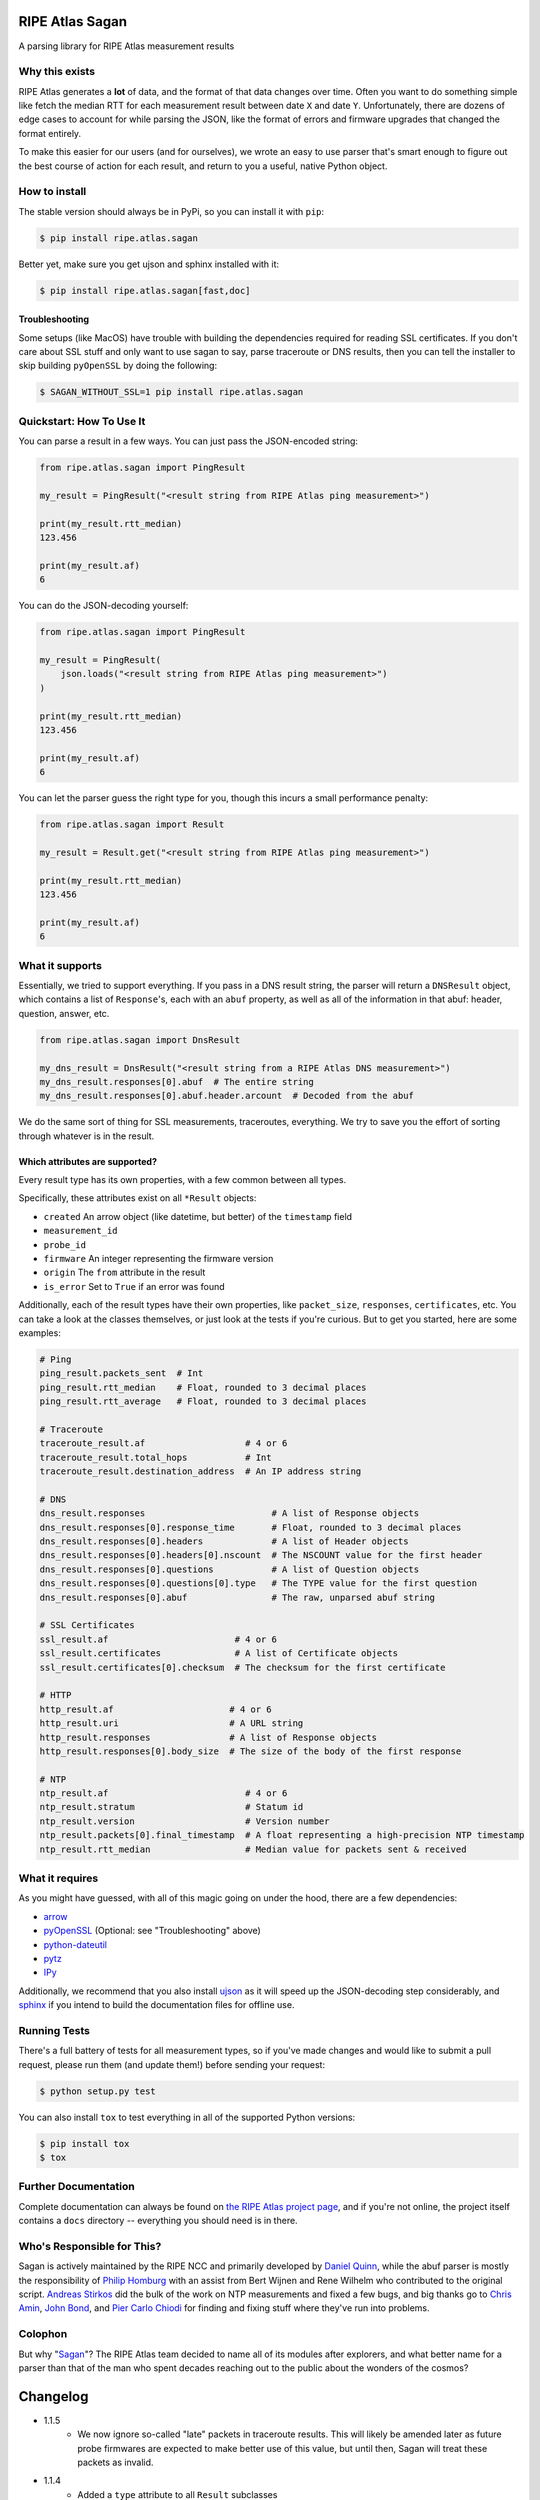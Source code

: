 RIPE Atlas Sagan |Build Status|
===============================

A parsing library for RIPE Atlas measurement results

Why this exists
---------------

RIPE Atlas generates a **lot** of data, and the format of that data changes over
time. Often you want to do something simple like fetch the median RTT for each
measurement result between date ``X`` and date ``Y``. Unfortunately, there are
dozens of edge cases to account for while parsing the JSON, like the format of
errors and firmware upgrades that changed the format entirely.

To make this easier for our users (and for ourselves), we wrote an easy to use
parser that's smart enough to figure out the best course of action for each
result, and return to you a useful, native Python object.

How to install
--------------

The stable version should always be in PyPi, so you can install it with ``pip``:

.. code:: bash

    $ pip install ripe.atlas.sagan

Better yet, make sure you get ujson and sphinx installed with it:

.. code:: bash

    $ pip install ripe.atlas.sagan[fast,doc]

Troubleshooting
~~~~~~~~~~~~~~~

Some setups (like MacOS) have trouble with building the dependencies required
for reading SSL certificates. If you don't care about SSL stuff and only want to
use sagan to say, parse traceroute or DNS results, then you can tell the
installer to skip building ``pyOpenSSL`` by doing the following:

.. code:: bash

    $ SAGAN_WITHOUT_SSL=1 pip install ripe.atlas.sagan

Quickstart: How To Use It
-------------------------

You can parse a result in a few ways. You can just pass the JSON-encoded string:

.. code:: python

    from ripe.atlas.sagan import PingResult

    my_result = PingResult("<result string from RIPE Atlas ping measurement>")

    print(my_result.rtt_median)
    123.456

    print(my_result.af)
    6

You can do the JSON-decoding yourself:

.. code:: python

    from ripe.atlas.sagan import PingResult

    my_result = PingResult(
        json.loads("<result string from RIPE Atlas ping measurement>")
    )

    print(my_result.rtt_median)
    123.456

    print(my_result.af)
    6

You can let the parser guess the right type for you, though this incurs a small
performance penalty:

.. code:: python

    from ripe.atlas.sagan import Result

    my_result = Result.get("<result string from RIPE Atlas ping measurement>")

    print(my_result.rtt_median)
    123.456

    print(my_result.af)
    6

What it supports
----------------

Essentially, we tried to support everything. If you pass in a DNS result string,
the parser will return a ``DNSResult`` object, which contains a list of
``Response``'s, each with an ``abuf`` property, as well as all of the
information in that abuf: header, question, answer, etc.

.. code:: python

    from ripe.atlas.sagan import DnsResult

    my_dns_result = DnsResult("<result string from a RIPE Atlas DNS measurement>")
    my_dns_result.responses[0].abuf  # The entire string
    my_dns_result.responses[0].abuf.header.arcount  # Decoded from the abuf

We do the same sort of thing for SSL measurements, traceroutes, everything. We
try to save you the effort of sorting through whatever is in the result.

Which attributes are supported?
~~~~~~~~~~~~~~~~~~~~~~~~~~~~~~~

Every result type has its own properties, with a few common between all types.

Specifically, these attributes exist on all ``*Result`` objects:

-  ``created`` An arrow object (like datetime, but better) of the
   ``timestamp`` field
-  ``measurement_id``
-  ``probe_id``
-  ``firmware`` An integer representing the firmware version
-  ``origin`` The ``from`` attribute in the result
-  ``is_error`` Set to ``True`` if an error was found

Additionally, each of the result types have their own properties, like
``packet_size``, ``responses``, ``certificates``, etc. You can take a look at
the classes themselves, or just look at the tests if you're curious. But to get
you started, here are some examples:

.. code:: python

    # Ping
    ping_result.packets_sent  # Int
    ping_result.rtt_median    # Float, rounded to 3 decimal places
    ping_result.rtt_average   # Float, rounded to 3 decimal places

    # Traceroute
    traceroute_result.af                   # 4 or 6
    traceroute_result.total_hops           # Int
    traceroute_result.destination_address  # An IP address string

    # DNS
    dns_result.responses                        # A list of Response objects
    dns_result.responses[0].response_time       # Float, rounded to 3 decimal places
    dns_result.responses[0].headers             # A list of Header objects
    dns_result.responses[0].headers[0].nscount  # The NSCOUNT value for the first header
    dns_result.responses[0].questions           # A list of Question objects
    dns_result.responses[0].questions[0].type   # The TYPE value for the first question
    dns_result.responses[0].abuf                # The raw, unparsed abuf string

    # SSL Certificates
    ssl_result.af                        # 4 or 6
    ssl_result.certificates              # A list of Certificate objects
    ssl_result.certificates[0].checksum  # The checksum for the first certificate

    # HTTP
    http_result.af                      # 4 or 6
    http_result.uri                     # A URL string
    http_result.responses               # A list of Response objects
    http_result.responses[0].body_size  # The size of the body of the first response

    # NTP
    ntp_result.af                          # 4 or 6
    ntp_result.stratum                     # Statum id
    ntp_result.version                     # Version number
    ntp_result.packets[0].final_timestamp  # A float representing a high-precision NTP timestamp
    ntp_result.rtt_median                  # Median value for packets sent & received

What it requires
----------------

As you might have guessed, with all of this magic going on under the hood, there
are a few dependencies:

-  `arrow`_
-  `pyOpenSSL`_ (Optional: see "Troubleshooting" above)
-  `python-dateutil`_
-  `pytz`_
-  `IPy`_

Additionally, we recommend that you also install `ujson`_ as it will speed up
the JSON-decoding step considerably, and `sphinx`_ if you intend to build the
documentation files for offline use.

Running Tests
-------------

There's a full battery of tests for all measurement types, so if you've made
changes and would like to submit a pull request, please run them (and update
them!) before sending your request:

.. code:: bash

    $ python setup.py test

You can also install ``tox`` to test everything in all of the supported Python
versions:

.. code:: bash

    $ pip install tox
    $ tox

Further Documentation
---------------------

Complete documentation can always be found on `the RIPE Atlas project page`_,
and if you're not online, the project itself contains a ``docs`` directory --
everything you should need is in there.


Who's Responsible for This?
---------------------------

Sagan is actively maintained by the RIPE NCC and primarily developed by `Daniel
Quinn`_, while the abuf parser is mostly the responsibility of `Philip Homburg`_
with an assist from Bert Wijnen and Rene Wilhelm who contributed to the original
script. `Andreas Stirkos`_ did the bulk of the work on NTP measurements and
fixed a few bugs, and big thanks go to `Chris Amin`_, `John Bond`_, and
`Pier Carlo Chiodi`_ for finding and fixing stuff where they've run into
problems.


Colophon
--------

But why "`Sagan`_"? The RIPE Atlas team decided to name all of its modules after
explorers, and what better name for a parser than that of the man who spent
decades reaching out to the public about the wonders of the cosmos?

.. _arrow: https://pypi.python.org/pypi/arrow
.. _pyOpenSSL: https://pypi.python.org/pypi/pyOpenSSL
.. _python-dateutil: https://pypi.python.org/pypi/python-dateutil
.. _pytz: https://pypi.python.org/pypi/pytz
.. _IPy: https://pypi.python.org/pypi/IPy/
.. _ujson: https://pypi.python.org/pypi/ujson
.. _sphinx: https://pypi.python.org/pypi/Sphinx
.. _the RIPE Atlas project page: https://atlas.ripe.net/docs/sagan/
.. _Daniel Quinn: https://github.com/danielquinn
.. _Philip Homburg: https://github.com/philiphomburg
.. _Andreas Stirkos: https://github.com/astrikos
.. _Chris Amin: https://github.com/chrisamin
.. _John Bond: https://github.com/b4ldr
.. _Pier Carlo Chiodi: https://github.com/pierky
.. _Sagan: https://en.wikipedia.org/wiki/Carl_Sagan
.. |Build Status| image:: https://travis-ci.org/RIPE-NCC/ripe.atlas.sagan.png?branch=master
   :target: https://travis-ci.org/RIPE-NCC/ripe.atlas.sagan


Changelog
=========

* 1.1.5
    * We now ignore so-called "late" packets in traceroute results.  This will
      likely be amended later as future probe firmwares are expected to make
      better use of this value, but until then, Sagan will treat these packets
      as invalid.
* 1.1.4
    * Added a ``type`` attribute to all ``Result`` subclasses
    * Added support for a lot of new DNS answer types, including ``NSEC``,
      ``PTR``, ``SRV``, and more.  These answers do not yet have a complete
      string representation however.
* 1.1.3
    * Changed the name of ``TracerouteResult.rtt_median`` to
      ``TracerouteResult.last_rtt_median``.
    * Modified the ``DnsResult`` class to allow the "bubbling up" of error
      statuses.
* 1.1.2
    * We skipped this number for some reason :-/
* 1.1.1
    * Fixed a string representation bug found by @iortiz: https://github.com/RIPE-NCC/ripe-atlas-tools/issues/1
* 1.1.0
    * **Breaking Change**: the `Authority` and `Additional` classes were
      removed, replaced with the appropriate answer types.  For the most part,
      this change should be invisible, as the common properties are the same,
      but if you were testing code against these class types, you should
      consider this a breaking change.
    * **Breaking Change**: The `__str__` format for DNS `RrsigAnswer` to conform
      the output of a typical `dig` binary.
    * Added `__str__` definitions to DNS answer classes for use with the
      toolkit.
    * In an effort to make Sagan (along with Cousteau and the toolkit) more
      portable, we dropped the requirement for the `arrow` package.
* 1.0.0
    * **Breaking Change**: the `data` property of the `TxtAnswer` class was
      changed from a string to a list of strings.  This is a correction from
      our own past deviation from the RFC, so we thought it best to conform as
      part of the move to 1.0.0
    * Fixed a bug where non-ascii characters in DNS TXT answers resulted in an
      exception.
* 0.8.2
    * Fixed a bug related to non-ascii characters in SSL certificate data.
    * Added a wrapper for json loaders to handle differences between ujson and
      the default json module.
* 0.8.1
    * Minor fix to make all `Result` objects properly JSON serialisable.
* 0.8.0
    * Added `iortiz`_'s patch for flags and `flags`
      and `sections` properties on DNS `Answer` objects.
* 0.7.1
    * Changed `README.md` to `README.rst` to play nice with pypi.
* 0.7
    * Added `pierky`_'s new `RRSigAnswer` class to
      the dns parser.
* 0.6.3
    * Fixed a bug in how Sagan deals with inappropriate firmware versions
* 0.6.2
    * Added `pierky`_'s fix to fix AD and CD flags
      parsing in DNS Header
* 0.6.1
    * Added `rtt_min`, `rtt_max`, `offset_min`, and `offset_max` to `NTPResult`
* 0.6.0
    * Support for NTP measurements
    * Fixes for how we calculate median values
    * Smarter setup.py
* 0.5.0
    * Complete Python3 support!
* 0.4.0
    * Added better Python3 support.  Tests all pass now for ping, traceroute,
      ssl, and http measurements.
    * Modified traceroute results to make use of `destination_ip_responded` and
      `last_hop_responded`, deprecating `target_responded`.  See the docs for
      details.
* 0.3.0
    * Added support for making use of some of the pre-calculated values in DNS
      measurements so you don't have to parse the abuf if you don't need it.
    * Fixed a bug in the abuf parser where a variable was being referenced by
      never defined.
    * Cleaned up some of the abuf parser to better conform to pep8.
* 0.2.8
    * Fixed a bug where DNS `TXT` results with class `IN` were missing a
      `.data` value.
    * Fixed a problem in the SSL unit tests where `\n` was being
      misinterpreted.
* 0.2.7
    * Made abuf more robust in dealing with truncation.
* 0.2.6
    * Replaced `SslResult.get_checksum_chain()` with the
      `SslResult.checksum_chain` property.
    * Added support for catching results with an `err` property as an actual
      error.
* 0.2.5
    * Fixed a bug in how the `on_error` and `on_malformation` preferences
      weren't being passed down into the subcomponents of the results.
* 0.2.4
    * Support for `seconds_since_sync` across all measurement types
* 0.2.3
    * "Treat a missing Type value in a DNS result as a malformation" (Issue #36)
* 0.2.2
    * Minor bugfixes
* 0.2.1
    * Added a `median_rtt` value to traceroute ``Hop`` objects.
    * Smarter and more consistent error handling in traceroute and HTTP
      results.
    * Added an `error_message` property to all objects that is set to `None`
      by default.
* 0.2.0
    * Totally reworked error and malformation handling.  We now differentiate
      between a result (or portion thereof) being malformed (and therefore
      unparsable) and simply containing an error such as a timeout.  Look for
      an `is_error` property or an `is_malformed` property on every object
      to check for it, or simply pass `on_malformation=Result.ACTION_FAIL` if
      you'd prefer things to explode with an exception.  See the documentation
      for more details
    * Added lazy-loading features for parsing abuf and qbuf values out of DNS
      results.
    * Removed the deprecated properties from `dns.Response`.  You must now
      access values like `edns0` from `dns.Response.abuf.edns0`.
    * More edge cases have been found and accommodated.
* 0.1.15
    * Added a bunch of abuf parsing features from
      `b4ldr`_ with some help from
      `phicoh`_.
* 0.1.14
    * Fixed the deprecation warnings in `DnsResult` to point to the right
      place.
* 0.1.13
    * Better handling of `DNSResult` errors
    * Rearranged the way abufs were handled in the `DnsResult` class to make
      way for `qbuf` values as well.  The old method of accessing `header`,
      `answers`, `questions`, etc is still available via `Response`, but this
      will go away when we move to 0.2.  Deprecation warnings are in place.
* 0.1.12
    * Smarter code for checking whether the target was reached in
      `TracerouteResults`.
    * We now handle the `destination_option_size` and `hop_by_hop_option_size`
      values in `TracerouteResult`.
    * Extended support for ICMP header info in traceroute `Hop` class by
      introducing a new `IcmpHeader` class.
* 0.1.8
    * Broader support for SSL checksums.  We now make use of `md5` and `sha1`,
      as well as the original `sha256`.

.. _`b4ldr`: https://github.com/b4ldr
.. _`phicoh`: https://github.com/phicoh
.. _`iortiz`: https://github.com/iortiz
.. _`pierky`: https://github.com/pierky


